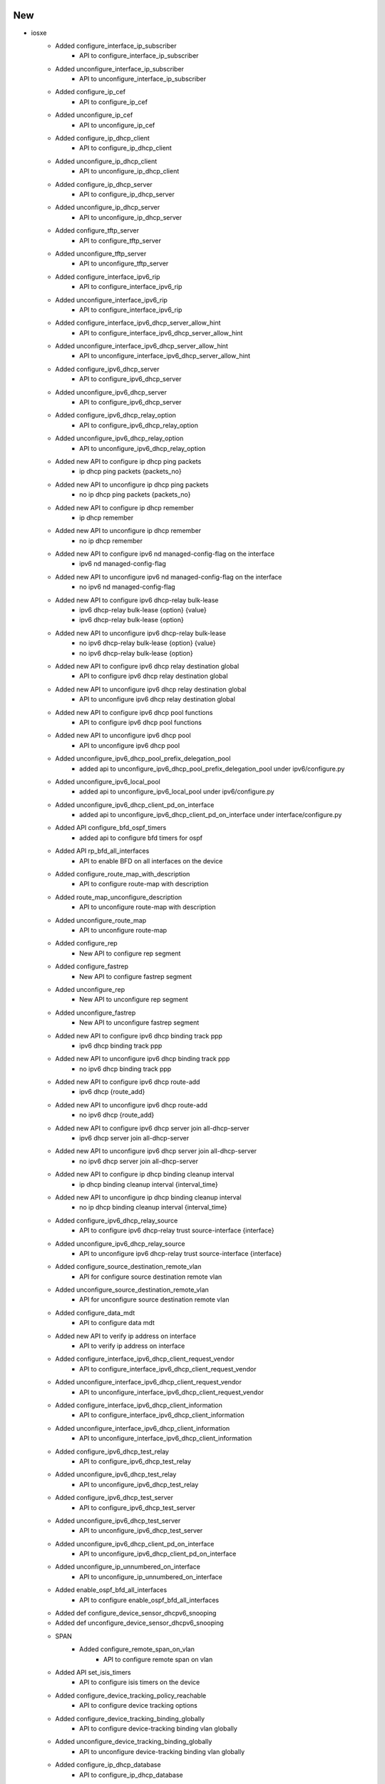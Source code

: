 --------------------------------------------------------------------------------
                                      New                                       
--------------------------------------------------------------------------------

* iosxe
    * Added configure_interface_ip_subscriber
        * API to configure_interface_ip_subscriber
    * Added unconfigure_interface_ip_subscriber
        * API to unconfigure_interface_ip_subscriber
    * Added configure_ip_cef
        * API to configure_ip_cef
    * Added unconfigure_ip_cef
        * API to unconfigure_ip_cef
    * Added configure_ip_dhcp_client
        * API to configure_ip_dhcp_client
    * Added unconfigure_ip_dhcp_client
        * API to unconfigure_ip_dhcp_client
    * Added configure_ip_dhcp_server
        * API to configure_ip_dhcp_server
    * Added unconfigure_ip_dhcp_server
        * API to unconfigure_ip_dhcp_server
    * Added configure_tftp_server
        * API to configure_tftp_server
    * Added unconfigure_tftp_server
        * API to unconfigure_tftp_server
    * Added configure_interface_ipv6_rip
        * API to configure_interface_ipv6_rip
    * Added unconfigure_interface_ipv6_rip
        * API to configure_interface_ipv6_rip
    * Added configure_interface_ipv6_dhcp_server_allow_hint
        * API to configure_interface_ipv6_dhcp_server_allow_hint
    * Added unconfigure_interface_ipv6_dhcp_server_allow_hint
        * API to unconfigure_interface_ipv6_dhcp_server_allow_hint
    * Added configure_ipv6_dhcp_server
        * API to configure_ipv6_dhcp_server
    * Added unconfigure_ipv6_dhcp_server
        * API to configure_ipv6_dhcp_server
    * Added configure_ipv6_dhcp_relay_option
        * API to configure_ipv6_dhcp_relay_option
    * Added unconfigure_ipv6_dhcp_relay_option
        * API to unconfigure_ipv6_dhcp_relay_option
    * Added new API to configure ip dhcp ping packets
        * ip dhcp ping packets {packets_no}
    * Added new API to unconfigure ip dhcp ping packets
        * no ip dhcp ping packets {packets_no}
    * Added new API to configure ip dhcp remember
        * ip dhcp remember
    * Added new API to unconfigure ip dhcp remember
        * no ip dhcp remember
    * Added new API to configure ipv6 nd managed-config-flag on the interface
        * ipv6 nd managed-config-flag
    * Added new API to unconfigure ipv6 nd managed-config-flag on the interface
        * no ipv6 nd managed-config-flag
    * Added new API to configure ipv6 dhcp-relay bulk-lease
        * ipv6 dhcp-relay bulk-lease {option} {value}
        * ipv6 dhcp-relay bulk-lease {option}
    * Added new API to unconfigure ipv6 dhcp-relay bulk-lease
        * no ipv6 dhcp-relay bulk-lease {option} {value}
        * no ipv6 dhcp-relay bulk-lease {option}
    * Added new API to configure ipv6 dhcp relay destination global
        * API to configure ipv6 dhcp relay destination global
    * Added new API to unconfigure ipv6 dhcp relay destination global
        * API to unconfigure ipv6 dhcp relay destination global
    * Added new API to configure ipv6 dhcp pool functions
        * API to configure ipv6 dhcp pool functions
    * Added new API to unconfigure ipv6 dhcp pool
        * API to unconfigure ipv6 dhcp pool
    * Added unconfigure_ipv6_dhcp_pool_prefix_delegation_pool
        * added api to unconfigure_ipv6_dhcp_pool_prefix_delegation_pool under ipv6/configure.py
    * Added unconfigure_ipv6_local_pool
        * added api to unconfigure_ipv6_local_pool under ipv6/configure.py
    * Added unconfigure_ipv6_dhcp_client_pd_on_interface
        * added api to unconfigure_ipv6_dhcp_client_pd_on_interface under interface/configure.py
    * Added API configure_bfd_ospf_timers
        * added api to configure bfd timers for ospf
    * Added API rp_bfd_all_interfaces
        * API to enable BFD on all interfaces on the device
    * Added configure_route_map_with_description
        * API to configure route-map with description
    * Added route_map_unconfigure_description
        * API to unconfigure route-map with description
    * Added unconfigure_route_map
        * API to unconfigure route-map
    * Added configure_rep
        * New API to configure rep segment
    * Added configure_fastrep
        * New API to configure fastrep segment
    * Added unconfigure_rep
        * New API to unconfigure rep segment
    * Added unconfigure_fastrep
        * New API to unconfigure fastrep segment
    * Added new API to configure ipv6 dhcp binding track ppp
        * ipv6 dhcp binding track ppp
    * Added new API to unconfigure ipv6 dhcp binding track ppp
        * no ipv6 dhcp binding track ppp
    * Added new API to configure ipv6 dhcp route-add
        * ipv6 dhcp {route_add}
    * Added new API to unconfigure ipv6 dhcp route-add
        * no ipv6 dhcp {route_add}
    * Added new API to configure ipv6 dhcp server join all-dhcp-server
        * ipv6 dhcp server join all-dhcp-server
    * Added new API to unconfigure ipv6 dhcp server join all-dhcp-server
        * no ipv6 dhcp server join all-dhcp-server
    * Added new API to configure ip dhcp binding cleanup interval
        * ip dhcp binding cleanup interval {interval_time}
    * Added new API to unconfigure ip dhcp binding cleanup interval
        * no ip dhcp binding cleanup interval {interval_time}
    * Added configure_ipv6_dhcp_relay_source
        * API to configure ipv6 dhcp-relay trust source-interface {interface}
    * Added unconfigure_ipv6_dhcp_relay_source
        * API to unconfigure ipv6 dhcp-relay trust source-interface {interface}
    * Added configure_source_destination_remote_vlan
        * API for configure source destination remote vlan
    * Added unconfigure_source_destination_remote_vlan
        * API for unconfigure source destination remote vlan
    * Added configure_data_mdt
        * API to configure data mdt
    * Added new API to verify ip address on interface
        * API to verify ip address on interface
    * Added configure_interface_ipv6_dhcp_client_request_vendor
        * API to configure_interface_ipv6_dhcp_client_request_vendor
    * Added unconfigure_interface_ipv6_dhcp_client_request_vendor
        * API to unconfigure_interface_ipv6_dhcp_client_request_vendor
    * Added configure_interface_ipv6_dhcp_client_information
        * API to configure_interface_ipv6_dhcp_client_information
    * Added unconfigure_interface_ipv6_dhcp_client_information
        * API to unconfigure_interface_ipv6_dhcp_client_information
    * Added configure_ipv6_dhcp_test_relay
        * API to configure_ipv6_dhcp_test_relay
    * Added unconfigure_ipv6_dhcp_test_relay
        * API to unconfigure_ipv6_dhcp_test_relay
    * Added configure_ipv6_dhcp_test_server
        * API to configure_ipv6_dhcp_test_server
    * Added unconfigure_ipv6_dhcp_test_server
        * API to unconfigure_ipv6_dhcp_test_server
    * Added unconfigure_ipv6_dhcp_client_pd_on_interface
        * API to unconfigure_ipv6_dhcp_client_pd_on_interface
    * Added unconfigure_ip_unnumbered_on_interface
        * API to unconfigure_ip_unnumbered_on_interface
    * Added enable_ospf_bfd_all_interfaces
        * API to configure enable_ospf_bfd_all_interfaces
    * Added def configure_device_sensor_dhcpv6_snooping
    * Added def unconfigure_device_sensor_dhcpv6_snooping
    * SPAN
        * Added configure_remote_span_on_vlan
            * API to configure remote span on vlan
    * Added API set_isis_timers
        * API to configure isis timers on the device
    * Added configure_device_tracking_policy_reachable
        * API to configure device tracking options
    * Added configure_device_tracking_binding_globally
        * API to configure device-tracking binding vlan globally
    * Added unconfigure_device_tracking_binding_globally
        * API to unconfigure device-tracking binding vlan globally
    * Added configure_ip_dhcp_database
        * API to configure_ip_dhcp_database
    * Added unconfigure_ip_dhcp_database
        * API to unconfigure_ip_dhcp_database
    * Added configure_logging_host
    * Added unconfigure_logging_host
    * Added configure_logging_source_interface
    * Added unconfigure_logging_source_interface
    * Added API enable_eigrp_bfd_all_interfaces
        * configure api for Enabling bfd on all interfaces for eigrp instance
    * Added API configure_ospf_interface_cost
        * API to configure ospf interface cost on the device
    * Added API configure_radius_server_dtls_trustpoint
    * API to Configure radius server dtls trustpoint
    * Added configure_ipv6_pim_rp_vrf
        * configure api for ipv6 pim rp vrf
    * Added ip pim send-rp-announce Loopback0 scope 10
    * Added configure_interface_ip_ddns_update
        * API to configure_interface_ip_ddns_update
    * Added unconfigure_interface_ip_ddns_update
        * API to unconfigure_interface_ip_ddns_update
    * Added configure_interface_ip_dhcp_client
        * API to configure_interface_ip_dhcp_client
    * Added unconfigure_interface_ip_dhcp_client
        * API to unconfigure_interface_ip_dhcp_client
    * Added API set_platform_software_selinux
        * Added API to set_platform_software_selinux
    * Added new API to configure access-session tls-version
        * access-session tls-version {tls-version}
    * Added new API to unconfigure access-session tls-version
        * no access-session tls-version
    * Updated configure_eap_profile
        * updated api to configure_eap_profile for ciphersuite
    * Added configure_tracking_object
    * Added unconfigure_tracking_object
    * Added configure_preemption_easycli
        * New API to configure preemption easycli
    * Added unconfigure_preemption_easycli
        * New API to unconfigure preemption easycli
    * sdk-pkg
        * clear_raw_socket_transport_statistics_all
    * Added new API to configure ip dhcp relay on the interface
        * API to configure ip dhcp relay on the interface
    * Added new API to unconfigure ip dhcp relay on the interface
        * API to unconfigure ip dhcp relay on the interface
    * Added new API to configure ipv6 dhcp ping packets
        * API to configure ipv6 dhcp ping packets
    * Added new API to configure ip dhcp drop inform
        * API to configure ip dhcp drop inform
    * Added new API to unconfigure ip dhcp drop inform
        * API to unconfigure ip dhcp drop inform
    * Added
        * configure_scada_dnp3_serial_channel
        * configure_scada_dnp3_serial_session
        * configure_scada_dnp3_ip_channel
        * configure_scada_dnp3_ip_session
        * configure_scada_enable
        * unconfigure_scada_enable
        * unconfigure_scada_dnp3_ip_session
        * unconfigure_scada_dnp3_ip_channel
        * unconfigure_scada_dnp3_serial_session
        * unconfigure_scada_dnp3_serial_channel
        * configure_scada_t101_serial_channel
        * configure_scada_t101_serial_session
        * configure_scada_t101_serial_sector
        * configure_scada_t104_ip_channel
        * configure_scada_t104_ip_session
        * configure_scada_t104_ip_sector
        * unconfigure_scada_t104_ip_sector
        * unconfigure_scada_t104_ip_session
        * unconfigure_scada_t104_ip_channel
        * unconfigure_scada_t101_serial_sector
        * unconfigure_scada_t101_serial_session
        * unconfigure_scada_t101_serial_channel
    * Added unconfig_svi_vlan_range
        * API to unconfig_svi_vlan_range

* sdk
    * ios
        * Added new API to clear_idle_vty_sessions
    * iosxe
        * Added new API to clear_idle_vty_sessions
        * Added execute_issu_set_rollback_timer API
        * Added API for execute_issu_set_rollback_timer
        * Updated regex for is_management_interface
    * utils
        * Added abstract argument to parser call
        * Added time_to_int
        * Added PID_BREAKOUT_MAP
    * IOSXR
        * Added breakout_interface_names API

* sdk-pkg
    * ixos
        * Added api to get bandwidth


--------------------------------------------------------------------------------
                                      Fix                                       
--------------------------------------------------------------------------------

* iosxe
    * Modified
        * Updated configure_interface_monitor_session API with additional optional argument to specify the monitor session direction.
    * Updated api configure_ip_on_tunnel_interface
        * updated api with ip_mode to support both ip and ipv4
    * Modified configure dhcp pool API to support all the dhcp pool parameters
        * API to configure dhcp pool
    * Added configure_ipv6_dhcp_relay_destination_ipv6address
        * API to configure_ipv6_dhcp_relay_destination_ipv6address
    * Added uncconfigure_ipv6_dhcp_relay_destination_ipv6address
        * API to unconfigure_ipv6_dhcp_relay_destination_ipv6address
    * cat9k
        * c9500
            * Updated API's to configure and unconfigure the ignore startup config
        * c9500
            * C9500-48Y4C
                * Added API's to configure and unconfigure the ignore startup config
    * Updated configure_interface_switchport_access_vlan
        * updated api to configure_interface_switchport_access_vlan
    * Updated configure_dialer_interface
        * updated api to configure_dialer_interface
    * Updated configure_ppp_multilink
        * updated api to configure_ppp_multilink
    * Updated clear_platform_software_fed_switch_active_access_security_table_counters
        * updated api to clear_platform_software_fed_switch_active_access_security_table_counters
    * Updated clear_platform_software_fed_switch_active_access_security_auth_acl_counters
        * updated api to clear_platform_software_fed_switch_active_access_security_auth_acl_counters
    * Modified configure_subinterface to include vrf
    * Modified config_interface_carrier_delay made delay_type an optional argument
    * Modified
        * Updated configure_replace API to raise SubCommandFailure exception if error pattern matched

* sdk
    * Generic
        * Added `disconnect_termserver` argument to `execute_clear_line`

* sdk-pkg
    * iosxe
        * updated the clear_idle_vty_sessions api
    * utils
        * updated the time_to_int function

* tooling
    * Modified Makefile
        * Updated makefile to include make jsons for each feature

* abstracted_libs
    * processors
        * Enhanced message for initialize_traffic


